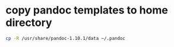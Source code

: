 #+STARTUP: showall
* copy pandoc templates to home directory

#+begin_src sh
cp -R /usr/share/pandoc-1.10.1/data ~/.pandoc
#+end_src

